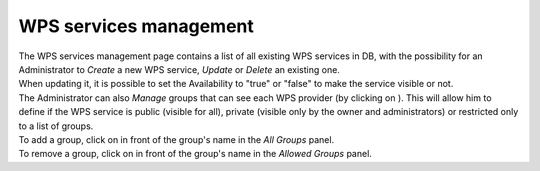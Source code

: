 WPS services management
=======================

| The WPS services management page contains a list of all existing WPS services in DB, with the possibility for an Administrator to *Create* a new WPS service, *Update* or *Delete* an existing one.
| When updating it, it is possible to set the Availability to "true" or "false" to make the service visible or not.
| The Administrator can also *Manage* groups that can see each WPS provider (by clicking on |manage|). This will allow him to define if the WPS service is public (visible for all), private (visible only by the owner and administrators) or restricted only to a list of groups.

| To add a group, click on |plus| in front of the group's name in the *All Groups* panel.
| To remove a group, click on |minus| in front of the group's name in the *Allowed Groups* panel.

.. req:: TS-FUN-380
	:show:

	This section describes how a group can have access to a processing service.

.. |manage| image:: ../includes/groups_manage.png
.. |plus| image:: ../includes/plus.png
.. |minus| image:: ../includes/minus.png